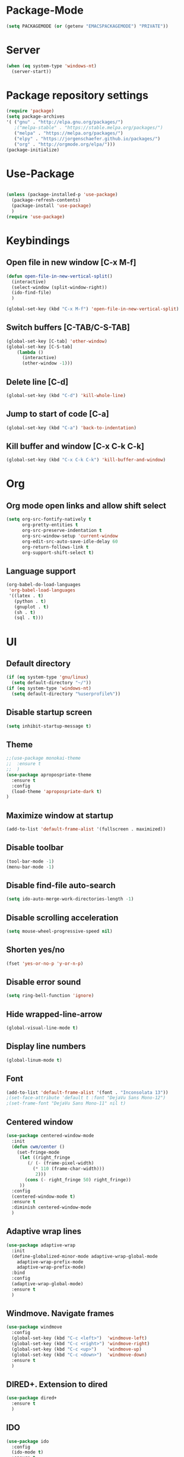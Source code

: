 
* Package-Mode
#+BEGIN_SRC emacs-lisp
(setq PACKAGEMODE (or (getenv "EMACSPACKAGEMODE") "PRIVATE"))
#+END_SRC
* Server
#+BEGIN_SRC emacs-lisp
(when (eq system-type 'windows-nt)
  (server-start))
#+END_SRC
* Package repository settings
#+BEGIN_SRC emacs-lisp
(require 'package)
(setq package-archives
'( ("gnu" . "http://elpa.gnu.org/packages/")
   ;("melpa-stable" . "https://stable.melpa.org/packages/")
   ("melpa" . "https://melpa.org/packages/")
   ("elpy" . "https://jorgenschaefer.github.io/packages/")
   ("org" . "http://orgmode.org/elpa/")))
(package-initialize)
#+END_SRC

* Use-Package
#+BEGIN_SRC emacs-lisp

(unless (package-installed-p 'use-package)
  (package-refresh-contents)
  (package-install 'use-package)
  )
(require 'use-package)
#+END_SRC

* Keybindings
** Open file in new window [C-x M-f]
#+BEGIN_SRC emacs-lisp
(defun open-file-in-new-vertical-split()
  (interactive)
  (select-window (split-window-right))
  (ido-find-file)
  )

(global-set-key (kbd "C-x M-f") 'open-file-in-new-vertical-split)
#+END_SRC

** Switch buffers [C-TAB/C-S-TAB]
#+BEGIN_SRC emacs-lisp
(global-set-key [C-tab] 'other-window)
(global-set-key [C-S-tab]
    (lambda ()
      (interactive)
      (other-window -1)))
#+END_SRC

** Delete line [C-d]
#+BEGIN_SRC emacs-lisp
(global-set-key (kbd "C-d") 'kill-whole-line)
#+END_SRC

** Jump to start of code [C-a]
#+BEGIN_SRC emacs-lisp
(global-set-key (kbd "C-a") 'back-to-indentation)
#+END_SRC

** Kill buffer and window [C-x C-k C-k]
#+BEGIN_SRC emacs-lisp
(global-set-key (kbd "C-x C-k C-k") 'kill-buffer-and-window)
#+END_SRC

* Org
** Org mode open links and allow shift select
#+BEGIN_SRC emacs-lisp
(setq org-src-fontify-natively t
      org-pretty-entities t
      org-src-preserve-indentation t
      org-src-window-setup 'current-window
      org-edit-src-auto-save-idle-delay 60
      org-return-follows-link t
      org-support-shift-select t)
#+END_SRC

** Language support
#+BEGIN_SRC emacs-lisp
(org-babel-do-load-languages
 'org-babel-load-languages
 '((latex . t)
   (python . t)
   (gnuplot . t)
   (sh . t)
   (sql . t)))
#+END_SRC

* UI
** Default directory
#+BEGIN_SRC emacs-lisp
(if (eq system-type 'gnu/linux)
  (setq default-directory "~/"))
(if (eq system-type 'windows-nt)
  (setq default-directory "%userprofile%"))
#+END_SRC

** Disable startup screen
#+BEGIN_SRC emacs-lisp
(setq inhibit-startup-message t)
#+END_SRC

** Theme
#+BEGIN_SRC emacs-lisp
;;(use-package monokai-theme
;;  :ensure t
;;  )
(use-package apropospriate-theme
  :ensure t
  :config 
  (load-theme 'apropospriate-dark t)
)
#+END_SRC

** Maximize window at startup
#+BEGIN_SRC emacs-lisp
(add-to-list 'default-frame-alist '(fullscreen . maximized))
#+END_SRC

** Disable toolbar
#+BEGIN_SRC emacs-lisp
(tool-bar-mode -1)
(menu-bar-mode -1)
#+END_SRC

** Disable find-file auto-search
#+BEGIN_SRC emacs-lisp
(setq ido-auto-merge-work-directories-length -1)
#+END_SRC
** Disable scrolling acceleration
#+BEGIN_SRC emacs-lisp
(setq mouse-wheel-progressive-speed nil)
#+END_SRC

** Shorten yes/no
#+BEGIN_SRC emacs-lisp
(fset 'yes-or-no-p 'y-or-n-p)
#+END_SRC

** Disable error sound
#+BEGIN_SRC emacs-lisp
(setq ring-bell-function 'ignore)
#+END_SRC

** Hide wrapped-line-arrow
#+BEGIN_SRC emacs-lisp
(global-visual-line-mode t)
#+END_SRC

** Display line numbers
#+BEGIN_SRC emacs-lisp
(global-linum-mode t)
#+END_SRC

** Font
#+BEGIN_SRC emacs-lisp
(add-to-list 'default-frame-alist '(font . "Inconsolata 13"))
;(set-face-attribute 'default t :font "DejaVu Sans Mono-12")
;(set-frame-font "DejaVu Sans Mono-11" nil t)
#+END_SRC

** Centered window
#+BEGIN_SRC emacs-lisp
(use-package centered-window-mode
  :init
  (defun cwm/center ()
    (set-fringe-mode
     (let ((right_fringe
        (/ (- (frame-pixel-width)
          (* 110 (frame-char-width)))
           2)))
       (cons (- right_fringe 50) right_fringe))
     ))
  :config
  (centered-window-mode t)
  :ensure t
  :diminish centered-window-mode
  )
#+END_SRC

** Adaptive wrap lines
#+BEGIN_SRC emacs-lisp
(use-package adaptive-wrap
  :init
  (define-globalized-minor-mode adaptive-wrap-global-mode
    adaptive-wrap-prefix-mode
    adaptive-wrap-prefix-mode)
  :bind
  :config
  (adaptive-wrap-global-mode)
  :ensure t
  )
#+END_SRC

** Windmove. Navigate frames
#+BEGIN_SRC emacs-lisp
(use-package windmove
  :config
  (global-set-key (kbd "C-c <left>")  'windmove-left)
  (global-set-key (kbd "C-c <right>") 'windmove-right)
  (global-set-key (kbd "C-c <up>")    'windmove-up)
  (global-set-key (kbd "C-c <down>")  'windmove-down)
  :ensure t
  )
#+END_SRC

** DIRED+. Extension to dired
#+BEGIN_SRC emacs-lisp
(use-package dired+
  :ensure t
  )
#+END_SRC

** IDO
#+BEGIN_SRC emacs-lisp
(use-package ido
  :config
  (ido-mode t)
  :ensure t
  )
#+END_SRC

** SMEX
#+BEGIN_SRC emacs-lisp
(use-package smex
  :config
  (smex-initialize)
  (global-set-key (kbd "M-x") 'smex)
  :ensure t
  )
#+END_SRC

** Spaceline Modeline
#+BEGIN_SRC emacs-lisp
(use-package spaceline
  :config
  (require 'spaceline-config)
  (spaceline-spacemacs-theme)
  (custom-set-faces
   '(spaceline-highlight-face ((t (:foreground "yellow" :background "red")))))
  :ensure t
  )
#+END_SRC

** ToggleWindowSplit [C-x |]
#+BEGIN_SRC emacs-lisp
(defun toggle-window-split ()
  (interactive)
  (if (= (count-windows) 2)
      (let* ((this-win-buffer (window-buffer))
	     (next-win-buffer (window-buffer (next-window)))
	     (this-win-edges (window-edges (selected-window)))
	     (next-win-edges (window-edges (next-window)))
	     (this-win-2nd (not (and (<= (car this-win-edges)
					 (car next-win-edges))
				     (<= (cadr this-win-edges)
					 (cadr next-win-edges)))))
	     (splitter
	      (if (= (car this-win-edges)
		     (car (window-edges (next-window))))
		  'split-window-horizontally
		'split-window-vertically)))
	(delete-other-windows)
	(let ((first-win (selected-window)))
	  (funcall splitter)
	  (if this-win-2nd (other-window 1))
	  (set-window-buffer (selected-window) this-win-buffer)
	  (set-window-buffer (next-window) next-win-buffer)
	  (select-window first-win)
	  (if this-win-2nd (other-window 1))))))

(global-set-key (kbd "C-x |") 'toggle-window-split)
#+END_SRC

* Editing
** Disable #backup
#+BEGIN_SRC emacs-lisp
(setq delete-old-versions t
  kept-new-versions 6
  create-lockfiles nil
  kept-old-versions 2
  version-control t
  backup-directory-alist '((".*" . "~/.emacs.d/save/backup/")))
(setq auto-save-file-name-transforms `((".*" ,temporary-file-directory t)))
#+END_SRC
** C-Arrow navigation
#+BEGIN_SRC emacs-lisp
; Navigation
(defun previous-blank-line ()
  "Moves to the previous line containing nothing but whitespace."
  (interactive)
  (search-backward-regexp "^[ \t]*\n"))

(defun next-blank-line ()
  "Moves to the next line containing nothing but whitespace."
  (interactive)
  (forward-line)
  (search-forward-regexp "^[ \t]*\n")
  (forward-line -1))

(define-key global-map [C-right] 'forward-word)
(define-key global-map [C-left] 'backward-word)
(define-key global-map [C-up] 'previous-blank-line)
(define-key global-map [C-down] 'next-blank-line)
#+END_SRC

** Undo
*** Undo limit
# Stop Emacs from losing undo information by
# setting very high limits for undo buffers
#+BEGIN_SRC emacs-lisp
(setq undo-limit 20000000)
(setq undo-strong-limit 40000000)
#+END_SRC

*** Undo tree
#+BEGIN_SRC emacs-lisp
(use-package undo-tree
  :ensure t
  :config
  (global-undo-tree-mode))
#+END_SRC

** Disable overwrite key
#+BEGIN_SRC emacs-lisp
(define-key global-map [(insert)] nil)
#+END_SRC

** Overwrite selected text
#+BEGIN_SRC emacs-lisp
(delete-selection-mode 1)
#+END_SRC

** Move lines with ALT
#+BEGIN_SRC emacs-lisp
(use-package drag-stuff
  :config (drag-stuff-global-mode 1)
  :ensure t
  )
#+END_SRC

** Smartparens
#+BEGIN_SRC emacs-lisp
(use-package smartparens
  :bind (:map smartparens-mode-map
          ("C-M-<left>" . sp-backward-sexp)
          ("C-M-<right>" . sp-forward-sexp)
          ("C-S-<backspace>" . sp-backward-kill-sexp)
          ("C-M-<down>" . sp-select-next-thing))
  :init
  (setq blink-matching-paren nil)
  (require 'smartparens-config)
  (set-face-attribute 'sp-show-pair-match-face nil :foreground "#CCCCCC" :background nil)
  (set-face-attribute 'sp-show-pair-mismatch-face nil :foreground "red" :background nil)
  :config
  (smartparens-global-mode t)
  (show-smartparens-global-mode t)
  :ensure t
  :diminish smartparens-mode
  )
#+END_SRC

** Cursor
#+BEGIN_SRC emacs-lisp
(setq-default cursor-type 'box)
;(set-face-attribute 'region nil :background "turquoise")
;(set-cursor-color "orange")
#+END_SRC

** Indentation
#+BEGIN_SRC emacs-lisp
(setq-default indent-tabs-mode nil
                tab-width 2
                indent-line-function 'insert-tab)
#+END_SRC
* Functions
** Open .emacs file
#+BEGIN_SRC emacs-lisp
(defvar dot_emacs_file_path (concat user-emacs-directory "emacs-init.org"))
(defun dotemacsfile ()
  (interactive)
  (with-current-buffer (find-file dot_emacs_file_path))
  )
#+END_SRC

* Programming
** Highlight TODO/NOTE
#+BEGIN_SRC emacs-lisp
(setq fixme-modes '(rust-mode
                    c++-mode
                    c-mode
                    emacs-lisp-mode))
(make-face 'font-lock-fixme-face)
(make-face 'font-lock-note-face)
(mapc (lambda (mode)
	(font-lock-add-keywords
	 mode
	 '(("\\<\\(TODO\\)" 1 'font-lock-fixme-face t)
	   ("\\<\\(NOTE\\)" 1 'font-lock-note-face t))))
      fixme-modes)
(modify-face 'font-lock-fixme-face "Red" nil nil t nil t nil nil)
(modify-face 'font-lock-note-face "Green" nil nil t nil t nil nil)
#+END_SRC

** Version control
#+BEGIN_SRC emacs-lisp
(use-package magit
  :ensure t
  )
#+END_SRC

** Yasnippet
#+BEGIN_SRC emacs-lisp
;(use-package yasnippet
;  :config
;  (yas-global-mode 1)
;  :ensure t
;)
#+END_SRC
** Flycheck
#+BEGIN_SRC emacs-lisp
(use-package flycheck
  :init
  (global-flycheck-mode)
  :ensure t
  :config
    ;; customize flycheck temp file prefix
    (setq-default flycheck-temp-prefix ".flycheck")
  )
#+END_SRC

** Company. Autocompletion
#+BEGIN_SRC emacs-lisp
(use-package company
  :ensure t
  :defer t
  :init (add-hook 'after-init-hook 'global-company-mode)
  :config
  (setq company-idle-delay                0.1
	company-minimum-prefix-length     2
	company-tooltip-limit             20
	company-tooltip-align-annotations t
	)
  ;(global-set-key (kbd "TAB") #'company-indent-or-complete-common)
  )
#+END_SRC

** Projectile
#+BEGIN_SRC emacs-lisp
(use-package projectile
  :ensure t
  :commands (projectile-global-mode projectile-ignored-projects projectile-compile-project)
  :init
  (projectile-global-mode)
  (global-set-key (kbd "<f5>") 'projectile-compile-project)
  :config
  (setq projectile-completion-system 'helm)
  (setq projectile-switch-project-action 'helm-projectile))

(global-set-key (kbd "<f6>") 'next-error)
#+END_SRC

** Rust
*** Flycheck-Rust
#+BEGIN_SRC emacs-lisp
(use-package flycheck-rust
  :if (and (equal PACKAGEMODE "PRIVATE") (package-installed-p 'flycheck))
  :config
  (add-hook 'flycheck-mode-hook #'flycheck-rust-setup)
  :ensure t
  )
#+END_SRC

*** Rust-Mode
#+BEGIN_SRC emacs-lisp
(use-package rust-mode
  :if (equal PACKAGEMODE "PRIVATE")
  :ensure t)

(use-package racer
  :if (equal PACKAGEMODE "PRIVATE")
  :init
  (if (eq system-type 'gnu/linux)
      (setq racer-cmd "~/.cargo/bin/racer")
    (setq racer-rust-src-path "~/Applications/Rust_source/src/"))
  (if (eq system-type 'windows-nt)
      (setq racer-cmd "~/.cargo/bin/racer")
    (setq racer-rust-src-path "~/Applications/Rust_source/src/"))
  :config
  (add-hook 'rust-mode-hook #'racer-mode)
  (add-hook 'racer-mode-hook #'eldoc-mode)
  (add-hook 'racer-mode-hook #'company-mode)
  :ensure t)

(use-package cargo
  :if (equal PACKAGEMODE "PRIVATE")
  :config
  (add-hook 'rust-mode-hook 'cargo-minor-mode)
  :ensure t)

#+END_SRC

** C/C++
*** Flycheck-pkg-config
#+BEGIN_SRC emacs-lisp
(use-package flycheck-pkg-config
  :if (and (equal PACKAGEMODE "PRIVATE") (package-installed-p 'flycheck))
  :ensure t)

#+END_SRC

*** Flycheck C/C++ settings
#+BEGIN_SRC emacs-lisp
(if (equal PACKAGEMODE "PRIVATE")
  (defun flycheck_settings()
    (setq flycheck-clang-language-standard "c++11"))
  (add-hook 'c++-mode-hook 'flycheck_settings)
)
#+END_SRC

*** Hooks
#+BEGIN_SRC emacs-lisp
(if (equal PACKAGEMODE "PRIVATE")
  (defun kill-line_kbd() 
    (define-key c-mode-map "\C-d" 'kill-whole-line)
    (define-key c++-mode-map "\C-d" 'kill-whole-line))
  
  (defun c-hooks()
    (kill-line_kbd))
  
  (add-hook 'c-mode-hook 'c-hooks)
  (add-hook 'c++-mode-hook 'c-hooks)
)
#+END_SRC

*** Company-C
#+BEGIN_SRC emacs-lisp
(use-package company-c-headers
  :if (and (equal PACKAGEMODE "PRIVATE") (package-installed-p 'company))
  :ensure t
  :config
  (add-to-list 'company-backends 'company-c-headers)
  (if (eq system-type 'gnu/linux)
      (lambda()
        (add-to-list 'company-c-headers-path-system "/usr/include/c++/5.2.1")))
  )

#+END_SRC

** Webdev
*** Web-mode
#+BEGIN_SRC emacs-lisp
(use-package web-mode
  :config
    (add-to-list 'auto-mode-alist '("\\.html?\\'" . web-mode))
  :ensure t
)
#+END_SRC

*** JavaScript, ES6
#+BEGIN_SRC emacs-lisp
(use-package js2-mode
  :ensure t
  :config
  (add-hook 'js-mode-hook 'js2-minor-mode)
)

(use-package json-mode
  :ensure t
  :config
  (setq js-indent-level 2)
)

(use-package exec-path-from-shell
  :ensure t
)

;; https://github.com/purcell/exec-path-from-shell
;; only need exec-path-from-shell on OSX
;; this hopefully sets up path and other vars better
(when (memq window-system '(mac ns))
  (exec-path-from-shell-initialize))

;; disable jshint since we prefer eslint checking
(setq-default flycheck-disabled-checkers
  (append flycheck-disabled-checkers
    '(javascript-jshint)))

;; use eslint with web-mode for jsx files
(flycheck-add-mode 'javascript-eslint 'web-mode)
  
;; disable json-jsonlist checking for json files
(setq-default flycheck-disabled-checkers
  (append flycheck-disabled-checkers
    '(json-jsonlist)))


(add-to-list 'auto-mode-alist '("\\.js$" . web-mode))

;; adjust indents for web-mode to 2 spaces
(defun my-web-mode-hook ()
  "Hooks for Web mode. Adjust indents"
  ;;; http://web-mode.org/
  (setq web-mode-markup-indent-offset 2)
  (setq web-mode-css-indent-offset 2)
  (setq web-mode-code-indent-offset 2))
  (setq web-mode-tag-auto-close-style 0)
(add-hook 'web-mode-hook  'my-web-mode-hook)

;; for better jsx syntax-highlighting in web-mode
(defadvice web-mode-highlight-part (around tweak-jsx activate)
  (if (equal web-mode-content-type "jsx")
    (let ((web-mode-enable-part-face nil))
      ad-do-it)
    ad-do-it))
#+END_SRC

*** Typescript
#+BEGIN_SRC emacs-lisp
(use-package tide
  :ensure t
  :config
    (defun setup-tide-mode ()
      (interactive)
      (tide-setup)
      (flycheck-mode +1)
      (setq flycheck-check-syntax-automatically '(save mode-enabled))
      (eldoc-mode +1)
      ;; company is an optional dependency. You have to
      ;; install it separately via package-install
      ;; `M-x package-install [ret] company`
      (company-mode +1))
      ;; aligns annotation to the right hand side
      (setq company-tooltip-align-annotations t)

      ;; formats the buffer before saving
      (add-hook 'before-save-hook 'tide-format-before-save)

      (add-hook 'typescript-mode-hook #'setup-tide-mode)

      ;; format options
      (setq tide-format-options '(:insertSpaceAfterFunctionKeywordForAnonymousFunctions t       :placeOpenBraceOnNewLineForFunctions nil))
)
#+END_SRC
*** Elm
#+BEGIN_SRC emacs-lisp
(use-package elm-mode
  :if (equal PACKAGEMODE "PRIVATE")
  :ensure t
  :config
  (add-hook 'elm-mode-hook #'elm-oracle-setup-completion)
  (add-to-list 'company-backends 'company-elm)
  )

#+END_SRC
* Customizations
#+BEGIN_SRC emacs-lisp
(setq custom-file (expand-file-name "custom.el" user-emacs-directory))
#+END_SRC
